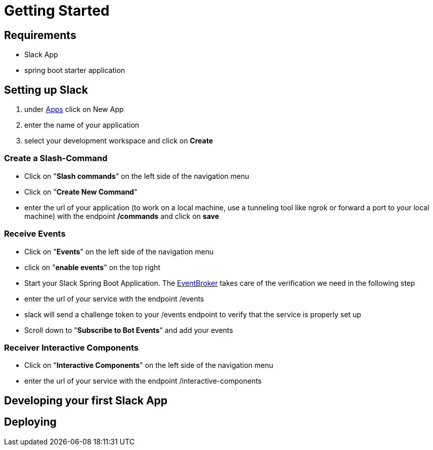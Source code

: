 [[getting-started]]
= Getting Started

== Requirements

- Slack App
- spring boot starter application

== Setting up Slack

1. under https://api.slack.com/apps[Apps] click on New App
2. enter the name of your application
3. select your development workspace and click on *Create*

=== Create a Slash-Command

- Click on "*Slash commands*" on the left side of the navigation menu
- Click on "*Create New Command*"
- enter the url of your application (to work on a local machine, use a tunneling tool like ngrok or forward a port to your local machine) with the endpoint */commands* and click on *save*

=== Receive Events

- Click on "*Events*" on the left side of the navigation menu
- click on "*enable events*" on the top right
- Start your Slack Spring Boot Application.
The https://github.com/kreait/slack-spring-boot-starter/blob/master/starter/slack-spring-boot/src/main/kotlin/com/kreait/slack/broker/broker/EventBroker.kt[EventBroker] takes care of the verification we need in the following step
- enter the url of your service with the endpoint /events
- slack will send a challenge token to your /events endpoint to verify that the service is properly set up
- Scroll down to "*Subscribe to Bot Events*" and add your events

=== Receiver Interactive Components

- Click on "*Interactive Components*" on the left side of the navigation menu
- enter the url of your service with the endpoint /interactive-components

== Developing your first Slack App

== Deploying
